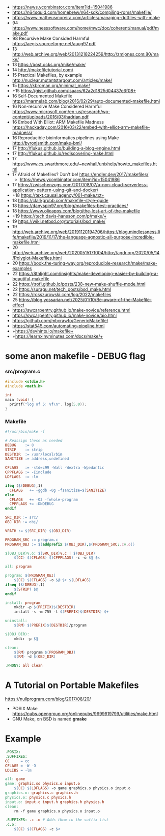 - https://news.ycombinator.com/item?id=15041986
- https://n64squid.com/homebrew/n64-sdk/compiling-roms/makefile/
- https://www.matheusmoreira.com/articles/managing-dotfiles-with-make
- 94 https://www.nesssoftware.com/home/mwc/doc/coherent/manual/pdf/make.pdf
- 98 Recursive Make Consided Harmful https://aegis.sourceforge.net/auug97.pdf
- 13 http://web.archive.org/web/20131218224259/http://zmjones.com:80/make/
- 13 https://bost.ocks.org/mike/make/
- 14 http://makefiletutorial.com/
- 15 Practical Makefiles, by example http://nuclear.mutantstargoat.com/articles/make/
- 15 https://kbroman.org/minimal_make/
- +15 https://gist.github.com/isaacs/62a2d1825d04437c6f08+
- 16 Self-Documented Makefile https://marmelab.com/blog/2016/02/29/auto-documented-makefile.html
- 16 Non-recursive Make Considered Harmful https://www.microsoft.com/en-us/research/wp-content/uploads/2016/03/hadrian.pdf
- 16 Embed With Elliot: ARM Makefile Madness https://hackaday.com/2016/03/22/embed-with-elliot-arm-makefile-madness/
- 16 Reproducible bioinformatics pipelines using Make http://byronjsmith.com/make-bml/
- 17 http://flukus.github.io/building-a-blog-engine.html
- 17 http://flukus.github.io/rediscovering-make.html
- 17 https://www.cs.swarthmore.edu/~newhall/unixhelp/howto_makefiles.html
- 17 Afraid of Makefiles? Don't be! https://endler.dev/2017/makefiles/
  - https://news.ycombinator.com/item?id=15041986
- 17 https://zwischenzugs.com/2017/08/07/a-non-cloud-serverless-application-pattern-using-git-and-docker/
- +18 https://text.causal.agency/001-make.txt+
- 18 https://clarkgrubb.com/makefile-style-guide
- 18 https://danyspin97.org/blog/makefiles-best-practices/
- 18 https://www.olioapps.com/blog/the-lost-art-of-the-makefile
- +19 https://tech.davis-hansson.com/p/make/+
- 19 https://wiki.netbsd.org/tutorials/bsd_make/
- 19 http://web.archive.org/web/20191120194706/https://blog.mindlessness.life/makefile/2019/11/17/the-language-agnostic-all-purpose-incredible-makefile.html
- 20 http://web.archive.org/web/20200515171004/http://agdr.org/2020/05/14/Polyglot-Makefiles.html
- 20 https://book.the-turing-way.org/reproducible-research/make/make-examples
- 22 https://8thlight.com/insights/make-developing-easier-by-building-a-beautiful-makefile
- 22 https://trofi.github.io/posts/238-new-make-shuffle-mode.html
- 22 https://suragu.net/tech_posts/bsd_make.html
- 22 https://rosszurowski.com/log/2022/makefiles
- 25 https://blog.yossarian.net/2025/01/10/Be-aware-of-the-Makefile-effect
- https://swcarpentry.github.io/make-novice/reference.html
- https://swcarpentry.github.io/make-novice/aio.html
- https://github.com/mbcrawfo/GenericMakefile/
- https://stat545.com/automating-pipeline.html
- +https://devhints.io/makefile+
- +https://learnxinyminutes.com/docs/make/+

* some anon makefile - DEBUG flag
*** src/program.c

#+begin_src c
  #include <stdio.h>
  #include <math.h>

  int
  main (void) {
    printf("log of 5: %f\n", log(5.0));
  }
#+end_src

*** Makefile

#+begin_src makefile
#!/usr/bin/make -f

# Reassign these as needed
DEBUG    := 0
STRIP    := strip
DESTDIR  := /usr/local/bin
SANITIZE := address,undefined

CFLAGS   := -std=c99 -Wall -Wextra -Wpedantic
CPPFLAGS := -Iinclude
LDFLAGS  := -lm

ifeq ($(DEBUG),1)
  CFLAGS   += -ggdb -Og -fsanitize=$(SANITIZE)
else
  CFLAGS   += -O3 -fwhole-program
  CPPFLAGS += -DNDEBUG
endif

SRC_DIR := src/
OBJ_DIR := obj/

VPATH := $(SRC_DIR) $(OBJ_DIR)

PROGRAM_SRC := program.c
PROGRAM_OBJ := $(addprefix $(OBJ_DIR),$(PROGRAM_SRC:.c=.o))

$(OBJ_DIR)%.o: $(SRC_DIR)%.c | $(OBJ_DIR)
    $(CC) $(CFLAGS) $(CPPFLAGS) -c -o $@ $<

all: program

program: $(PROGRAM_OBJ)
    $(CC) $(CFLAGS) -o $@ $+ $(LDFLAGS)
ifneq ($(DEBUG),1)
    $(STRIP) $@
endif

install: program
    mkdir -p $(PREFIX)$(DESTDIR)
    install -s -m 755 -t $(PREFIX)$(DESTDIR) $+

uninstall:
    $(RM) $(PREFIX)$(DESTDIR)/program

$(OBJ_DIR):
    mkdir -p $@

clean:
    $(RM) program $(PROGRAM_OBJ)
    $(RM) -d $(OBJ_DIR)

.PHONY: all clean
#+end_src

* A Tutorial on Portable Makefiles

https://nullprogram.com/blog/2017/08/20/
- POSIX Make https://pubs.opengroup.org/onlinepubs/9699919799/utilities/make.html
- GNU Make, on BSD is named *gmake*
* Example

#+begin_src makefile
.POSIX:
.SUFFIXES:
CC     = cc
CFLAGS = -W -O
LDLIBS = -lm

all: game
game: graphic.so physics.o input.o
    $(CC) $(LDFLAGS) -o game graphics.o physics.o input.o
graphics.o: graphics.c graphics.h
physics.o: physics.c physics.h
input.o: input.c input.h graphics.h physics.h
clean:
    rm -f game graphics.o physics.o input.o

.SUFFIXES: .c .o # Adds them to the suffix list
.c.o:
    $(CC) $(CFLAGS) -c $<
#+end_src
